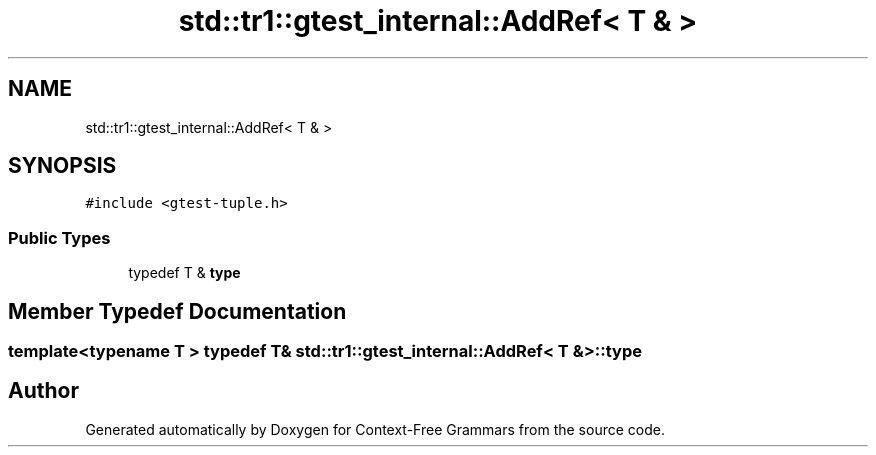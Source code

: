 .TH "std::tr1::gtest_internal::AddRef< T & >" 3 "Tue Jun 4 2019" "Context-Free Grammars" \" -*- nroff -*-
.ad l
.nh
.SH NAME
std::tr1::gtest_internal::AddRef< T & >
.SH SYNOPSIS
.br
.PP
.PP
\fC#include <gtest\-tuple\&.h>\fP
.SS "Public Types"

.in +1c
.ti -1c
.RI "typedef T & \fBtype\fP"
.br
.in -1c
.SH "Member Typedef Documentation"
.PP 
.SS "template<typename T > typedef T& \fBstd::tr1::gtest_internal::AddRef\fP< T & >::\fBtype\fP"


.SH "Author"
.PP 
Generated automatically by Doxygen for Context-Free Grammars from the source code\&.
